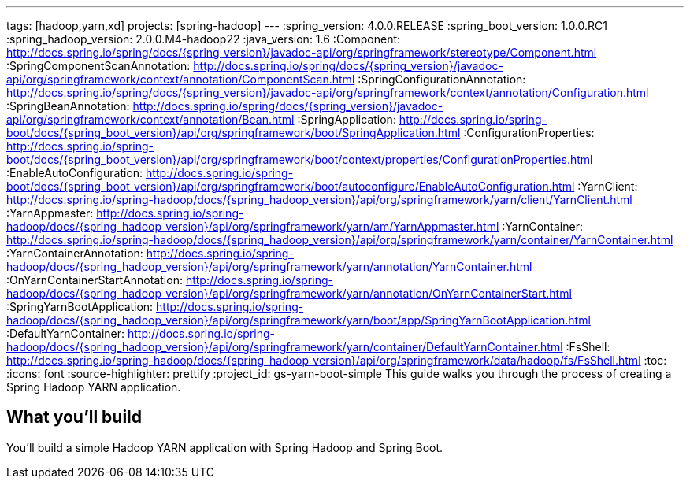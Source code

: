 ---
tags: [hadoop,yarn,xd]
projects: [spring-hadoop]
---
:spring_version: 4.0.0.RELEASE
:spring_boot_version: 1.0.0.RC1
:spring_hadoop_version: 2.0.0.M4-hadoop22
:java_version: 1.6
:Component: http://docs.spring.io/spring/docs/{spring_version}/javadoc-api/org/springframework/stereotype/Component.html
:SpringComponentScanAnnotation: http://docs.spring.io/spring/docs/{spring_version}/javadoc-api/org/springframework/context/annotation/ComponentScan.html
:SpringConfigurationAnnotation: http://docs.spring.io/spring/docs/{spring_version}/javadoc-api/org/springframework/context/annotation/Configuration.html
:SpringBeanAnnotation: http://docs.spring.io/spring/docs/{spring_version}/javadoc-api/org/springframework/context/annotation/Bean.html
:SpringApplication: http://docs.spring.io/spring-boot/docs/{spring_boot_version}/api/org/springframework/boot/SpringApplication.html
:ConfigurationProperties: http://docs.spring.io/spring-boot/docs/{spring_boot_version}/api/org/springframework/boot/context/properties/ConfigurationProperties.html
:EnableAutoConfiguration: http://docs.spring.io/spring-boot/docs/{spring_boot_version}/api/org/springframework/boot/autoconfigure/EnableAutoConfiguration.html
:YarnClient: http://docs.spring.io/spring-hadoop/docs/{spring_hadoop_version}/api/org/springframework/yarn/client/YarnClient.html
:YarnAppmaster: http://docs.spring.io/spring-hadoop/docs/{spring_hadoop_version}/api/org/springframework/yarn/am/YarnAppmaster.html
:YarnContainer: http://docs.spring.io/spring-hadoop/docs/{spring_hadoop_version}/api/org/springframework/yarn/container/YarnContainer.html
:YarnContainerAnnotation: http://docs.spring.io/spring-hadoop/docs/{spring_hadoop_version}/api/org/springframework/yarn/annotation/YarnContainer.html
:OnYarnContainerStartAnnotation: http://docs.spring.io/spring-hadoop/docs/{spring_hadoop_version}/api/org/springframework/yarn/annotation/OnYarnContainerStart.html
:SpringYarnBootApplication: http://docs.spring.io/spring-hadoop/docs/{spring_hadoop_version}/api/org/springframework/yarn/boot/app/SpringYarnBootApplication.html
:DefaultYarnContainer: http://docs.spring.io/spring-hadoop/docs/{spring_hadoop_version}/api/org/springframework/yarn/container/DefaultYarnContainer.html
:FsShell: http://docs.spring.io/spring-hadoop/docs/{spring_hadoop_version}/api/org/springframework/data/hadoop/fs/FsShell.html
:toc:
:icons: font
:source-highlighter: prettify
:project_id: gs-yarn-boot-simple
This guide walks you through the process of creating a Spring Hadoop YARN application.

== What you'll build

You'll build a simple Hadoop YARN application with Spring Hadoop and Spring Boot.


